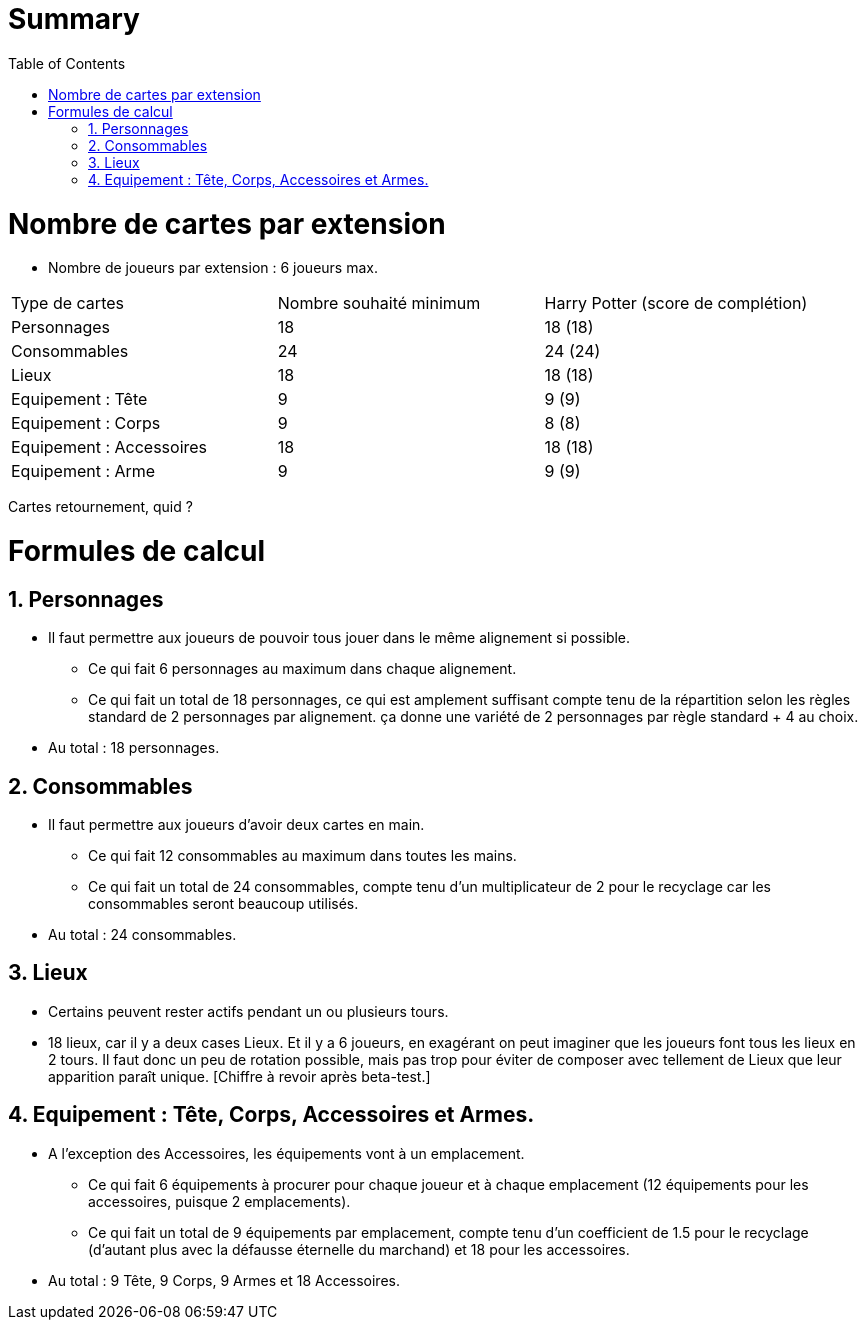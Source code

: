 :experimental:
:source-highlighter: pygments
:data-uri:
:icons: font

:toc:
:numbered:

= Summary

= Nombre de cartes par extension

* Nombre de joueurs par extension : 6 joueurs max.

|=======
|Type de cartes |Nombre souhaité minimum |Harry Potter (score de complétion)
|Personnages |18 |18 (18)
|Consommables |24 |24 (24)
|Lieux |18 |18 (18)
|Equipement : Tête |9 |9 (9)
|Equipement : Corps |9 |8 (8)
|Equipement : Accessoires |18 |18 (18)
|Equipement : Arme |9 |9 (9)
|=======

Cartes retournement, quid ?

= Formules de calcul

== Personnages

* Il faut permettre aux joueurs de pouvoir tous jouer dans le même alignement si possible.
** Ce qui fait 6 personnages au maximum dans chaque alignement.
** Ce qui fait un total de 18 personnages, ce qui est amplement suffisant compte tenu de la répartition selon les règles standard de 2 personnages par alignement. ça donne une variété de 2 personnages par règle standard + 4 au choix.
* Au total : 18 personnages.

== Consommables

* Il faut permettre aux joueurs d'avoir deux cartes en main.
** Ce qui fait 12 consommables au maximum dans toutes les mains.
** Ce qui fait un total de 24 consommables, compte tenu d'un multiplicateur de 2 pour le recyclage car les consommables seront beaucoup utilisés.
* Au total : 24 consommables.

== Lieux

* Certains peuvent rester actifs pendant un ou plusieurs tours.
* 18 lieux, car il y a deux cases Lieux. Et il y a 6 joueurs, en exagérant on peut imaginer que les joueurs font tous les lieux en 2 tours. Il faut donc un peu de rotation possible, mais pas trop pour éviter de composer avec tellement de Lieux que leur apparition paraît unique. [Chiffre à revoir après beta-test.]

== Equipement : Tête, Corps, Accessoires et Armes.

* A l'exception des Accessoires, les équipements vont à un emplacement.
** Ce qui fait 6 équipements à procurer pour chaque joueur et à chaque emplacement (12 équipements pour les accessoires, puisque 2 emplacements).
** Ce qui fait un total de 9 équipements par emplacement, compte tenu d'un coefficient de 1.5 pour le recyclage (d'autant plus avec la défausse éternelle du marchand) et 18 pour les accessoires.
* Au total : 9 Tête, 9 Corps, 9 Armes et 18 Accessoires.
